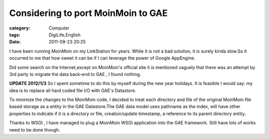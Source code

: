 ######################################################################
Considering to port MoinMoin to GAE
######################################################################
:category: Computer
:tags: DigiLife,English
:date: 2011-09-23 20:25



I have been running MoinMoin on my LinkStation for years. While it is not a bad solution, it is surely kinda slow.So it occurred to me that how sweet it can be if I can leverage the power of Google AppEngine. 

Did some search on the Internet,except on MoinMoin's official site it is mentioned vaguely that there was an attempt by 3rd party to migrate the data back-end to GAE , I found nothing.

**UPDATE 2012/1/3**
So I spent sometime to do this by myself during the new year holidays. It is feasible I would say: my idea is to replace all hard coded file I/O with GAE's Datastore.

To minimize the changes to the MoinMoin code, I decided to treat each directory and file of the original MoinMoin file based storage as a entity in the GAE Datastore.The GAE data model uses pathname as the index, will have other properties to indicate if it is a directory or file, creation/update timestamp, a reference to its parent directory entity.

Thanks to WSGI , I have managed to plug a MoinMoin WSGI application into the GAE framework. Still have lots of works need to be done though.


